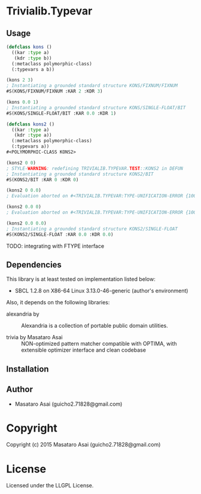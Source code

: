 
* Trivialib.Typevar 

** Usage

#+BEGIN_SRC lisp
(defclass kons ()
  ((kar :type a)
   (kdr :type b))
  (:metaclass polymorphic-class)
  (:typevars a b))

(kons 2 3)
; Instantiating a grounded standard structure KONS/FIXNUM/FIXNUM
#S(KONS/FIXNUM/FIXNUM :KAR 2 :KDR 3)

(kons 0.0 1)
; Instantiating a grounded standard structure KONS/SINGLE-FLOAT/BIT
#S(KONS/SINGLE-FLOAT/BIT :KAR 0.0 :KDR 1)

(defclass kons2 ()
  ((kar :type a)
   (kdr :type a))
  (:metaclass polymorphic-class)
  (:typevars a))
#<POLYMORPHIC-CLASS KONS2>

(kons2 0 0)
; STYLE-WARNING: redefining TRIVIALIB.TYPEVAR.TEST::KONS2 in DEFUN
; Instantiating a grounded standard structure KONS2/BIT
#S(KONS2/BIT :KAR 0 :KDR 0)

(kons2 0 0.0)
; Evaluation aborted on #<TRIVIALIB.TYPEVAR:TYPE-UNIFICATION-ERROR {10074C1B23}>.

(kons2 0.0 0)
; Evaluation aborted on #<TRIVIALIB.TYPEVAR:TYPE-UNIFICATION-ERROR {1007672DB3}>.

(kons2 0.0 0.0)
; Instantiating a grounded standard structure KONS2/SINGLE-FLOAT
#S(KONS2/SINGLE-FLOAT :KAR 0.0 :KDR 0.0)

#+END_SRC

TODO: integrating with FTYPE interface

** Dependencies

This library is at least tested on implementation listed below:

+ SBCL 1.2.8 on X86-64 Linux  3.13.0-46-generic (author's environment)

Also, it depends on the following libraries:

+ alexandria by  ::
    Alexandria is a collection of portable public domain utilities.

+ trivia by Masataro Asai ::
    NON-optimized pattern matcher compatible with OPTIMA, with extensible optimizer interface and clean codebase



** Installation


** Author

+ Masataro Asai (guicho2.71828@gmail.com)

* Copyright

Copyright (c) 2015 Masataro Asai (guicho2.71828@gmail.com)


* License

Licensed under the LLGPL License.



